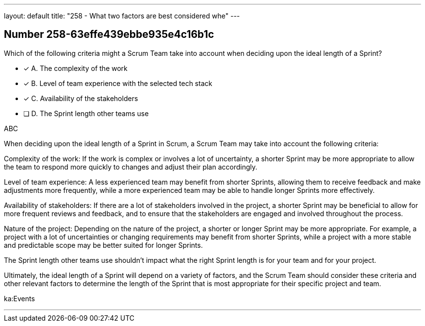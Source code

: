 ---
layout: default 
title: "258 - What two factors are best considered whe"
---


[.question]
== Number 258-63effe439ebbe935e4c16b1c

****

[.query]
Which of the following criteria might a Scrum Team take into account when deciding upon the ideal length of a Sprint?

[.list]
* [*] A. The complexity of the work
* [*] B. Level of team experience with the selected tech stack 
* [*] C. Availability of the stakeholders
* [ ] D. The Sprint length other teams use
****

[.answer]
ABC

[.explanation]
When deciding upon the ideal length of a Sprint in Scrum, a Scrum Team may take into account the following criteria:

Complexity of the work: If the work is complex or involves a lot of uncertainty, a shorter Sprint may be more appropriate to allow the team to respond more quickly to changes and adjust their plan accordingly.

Level of team experience: A less experienced team may benefit from shorter Sprints, allowing them to receive feedback and make adjustments more frequently, while a more experienced team may be able to handle longer Sprints more effectively.

Availability of stakeholders: If there are a lot of stakeholders involved in the project, a shorter Sprint may be beneficial to allow for more frequent reviews and feedback, and to ensure that the stakeholders are engaged and involved throughout the process.

Nature of the project: Depending on the nature of the project, a shorter or longer Sprint may be more appropriate. For example, a project with a lot of uncertainties or changing requirements may benefit from shorter Sprints, while a project with a more stable and predictable scope may be better suited for longer Sprints.

The Sprint length other teams use shouldn't impact what the right Sprint length is for your team and for your project.

Ultimately, the ideal length of a Sprint will depend on a variety of factors, and the Scrum Team should consider these criteria and other relevant factors to determine the length of the Sprint that is most appropriate for their specific project and team.

[.ka]
ka:Events

'''

